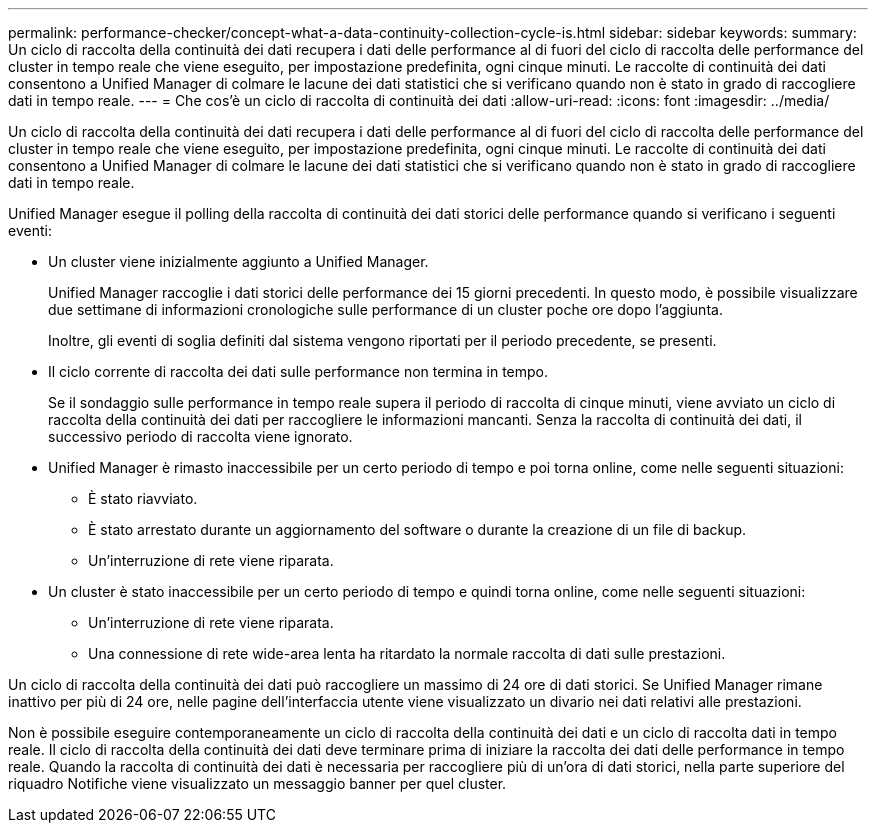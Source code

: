 ---
permalink: performance-checker/concept-what-a-data-continuity-collection-cycle-is.html 
sidebar: sidebar 
keywords:  
summary: Un ciclo di raccolta della continuità dei dati recupera i dati delle performance al di fuori del ciclo di raccolta delle performance del cluster in tempo reale che viene eseguito, per impostazione predefinita, ogni cinque minuti. Le raccolte di continuità dei dati consentono a Unified Manager di colmare le lacune dei dati statistici che si verificano quando non è stato in grado di raccogliere dati in tempo reale. 
---
= Che cos'è un ciclo di raccolta di continuità dei dati
:allow-uri-read: 
:icons: font
:imagesdir: ../media/


[role="lead"]
Un ciclo di raccolta della continuità dei dati recupera i dati delle performance al di fuori del ciclo di raccolta delle performance del cluster in tempo reale che viene eseguito, per impostazione predefinita, ogni cinque minuti. Le raccolte di continuità dei dati consentono a Unified Manager di colmare le lacune dei dati statistici che si verificano quando non è stato in grado di raccogliere dati in tempo reale.

Unified Manager esegue il polling della raccolta di continuità dei dati storici delle performance quando si verificano i seguenti eventi:

* Un cluster viene inizialmente aggiunto a Unified Manager.
+
Unified Manager raccoglie i dati storici delle performance dei 15 giorni precedenti. In questo modo, è possibile visualizzare due settimane di informazioni cronologiche sulle performance di un cluster poche ore dopo l'aggiunta.

+
Inoltre, gli eventi di soglia definiti dal sistema vengono riportati per il periodo precedente, se presenti.

* Il ciclo corrente di raccolta dei dati sulle performance non termina in tempo.
+
Se il sondaggio sulle performance in tempo reale supera il periodo di raccolta di cinque minuti, viene avviato un ciclo di raccolta della continuità dei dati per raccogliere le informazioni mancanti. Senza la raccolta di continuità dei dati, il successivo periodo di raccolta viene ignorato.

* Unified Manager è rimasto inaccessibile per un certo periodo di tempo e poi torna online, come nelle seguenti situazioni:
+
** È stato riavviato.
** È stato arrestato durante un aggiornamento del software o durante la creazione di un file di backup.
** Un'interruzione di rete viene riparata.


* Un cluster è stato inaccessibile per un certo periodo di tempo e quindi torna online, come nelle seguenti situazioni:
+
** Un'interruzione di rete viene riparata.
** Una connessione di rete wide-area lenta ha ritardato la normale raccolta di dati sulle prestazioni.




Un ciclo di raccolta della continuità dei dati può raccogliere un massimo di 24 ore di dati storici. Se Unified Manager rimane inattivo per più di 24 ore, nelle pagine dell'interfaccia utente viene visualizzato un divario nei dati relativi alle prestazioni.

Non è possibile eseguire contemporaneamente un ciclo di raccolta della continuità dei dati e un ciclo di raccolta dati in tempo reale. Il ciclo di raccolta della continuità dei dati deve terminare prima di iniziare la raccolta dei dati delle performance in tempo reale. Quando la raccolta di continuità dei dati è necessaria per raccogliere più di un'ora di dati storici, nella parte superiore del riquadro Notifiche viene visualizzato un messaggio banner per quel cluster.

